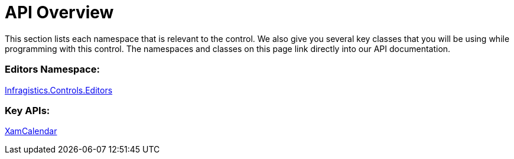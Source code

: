 ﻿////

|metadata|
{
    "name": "xamcalendar-api-overview",
    "controlName": ["xamCalendar"],
    "tags": ["API"],
    "guid": "6e080dd4-22a8-4409-818c-2b8592fbae36",  
    "buildFlags": [],
    "createdOn": "2016-05-25T18:21:54.6241259Z"
}
|metadata|
////

= API Overview

This section lists each namespace that is relevant to the control. We also give you several key classes that you will be using while programming with this control. The namespaces and classes on this page link directly into our API documentation.

=== Editors Namespace:

link:{ApiPlatform}controls.editors.xamcalendar{ApiVersion}~infragistics.controls.editors_namespace.html[Infragistics.Controls.Editors]

=== Key APIs:

link:{ApiPlatform}controls.editors.xamcalendar{ApiVersion}~infragistics.controls.editors.xamcalendar.html[XamCalendar]